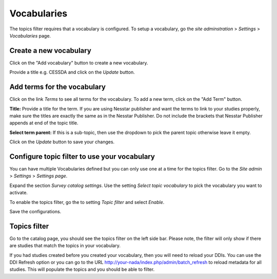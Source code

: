 ===============
Vocabularies
===============

The topics filter requires that a vocabulary is configured. To setup a vocabulary, go the `site adminstration` > `Settings` > `Vocabularies` page.

.. image:: ../images/vocabularies.jpg



Create a new vocabulary
--------------------------

Click on the "Add vocabulary" button to create a new vocabulary. 

.. image:: ../images/vocabulary-add.jpg


Provide a title e.g. CESSDA and click on the `Update` button.



Add terms for the vocabulary
-----------------------------

Click on the link `Terms` to see all terms for the vocabulary. To add a new term, click on the "Add Term" button.

.. image:: ../images/vocabulary-add-terms.jpg


**Title:** Provide a title for the term. If you are using Nesstar publisher and want the terms to link to your studies properly, make sure the titles are exactly the same as in the Nesstar Publisher. Do not include the brackets that Nesstar Publisher appends at end of the topic title.

**Select term parent:** If this is a sub-topic, then use the dropdown to pick the parent topic otherwise leave it empty.

Click on the `Update` button to save your changes.



Configure topic filter to use your vocabulary
-----------------------------------------------

You can have multiple Vocabularies defined but you can only use one at a time for the topics filter. Go to the `Site admin` > `Settings` > `Settings page`. 

Expand the section  `Survey catalog settings`. Use the setting `Select topic vocabulary` to pick the vocabulary you want to activate. 

To enable the topics filter, go the to setting `Topic filter` and select `Enable`.

Save the configurations. 



Topics filter
----------------

Go to the catalog page, you should see the topics filter on the left side bar. Please note, the filter will only show if there are studies that match the topics in your vocabulary. 

.. image:: ../images/topic-filter.jpg


If you had studies created before you created your vocabulary, then you will need to reload your DDIs. You can use the DDI Refresh option or you can go to the URL http://your-nada/index.php/admin/batch_refresh to reload metadata for all studies. This will populate the topics and you should be able to filter.





